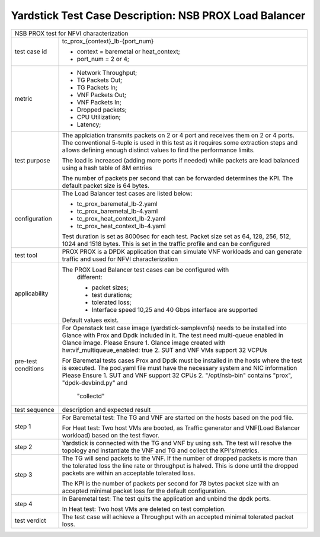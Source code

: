 .. This work is licensed under a Creative Commons Attribution 4.0 International
.. License.
.. http://creativecommons.org/licenses/by/4.0
.. (c) OPNFV, 2017 Intel Corporation.

*******************************************************
Yardstick Test Case Description: NSB PROX Load Balancer
*******************************************************

+-----------------------------------------------------------------------------+
|NSB PROX test for NFVI characterization                                      |
|                                                                             |
+--------------+--------------------------------------------------------------+
|test case id  | tc_prox_{context}_lb-{port_num}                              |
|              |                                                              |
|              | * context = baremetal or heat_context;                       |
|              | * port_num = 2 or 4;                                         |
|              |                                                              |
+--------------+--------------------------------------------------------------+
|metric        | * Network Throughput;                                        |
|              | * TG Packets Out;                                            |
|              | * TG Packets In;                                             |
|              | * VNF Packets Out;                                           |
|              | * VNF Packets In;                                            |
|              | * Dropped packets;                                           |
|              | * CPU Utilization;                                           |
|              | * Latency;                                                   |
|              |                                                              |
+--------------+--------------------------------------------------------------+
|test purpose  | The applciation transmits packets on 2 or 4 port and receives|
|              | them on 2 or 4 ports.                                        |
|              | The conventional 5-tuple is used in this test as it requires |
|              | some extraction steps and allows defining enough distinct    |
|              | values to find the performance limits.                       |
|              |                                                              |
|              | The load is increased (adding more ports if needed) while    |
|              | packets are load balanced using a hash table of 8M entries   |
|              |                                                              |
|              | The number of packets per second that can be forwarded       |
|              | determines the KPI. The default packet size is 64 bytes.     |
|              |                                                              |
+--------------+--------------------------------------------------------------+
|configuration | The Load Balancer test cases are listed below:               |
|              |                                                              |
|              | * tc_prox_baremetal_lb-2.yaml                                |
|              | * tc_prox_baremetal_lb-4.yaml                                |
|              | * tc_prox_heat_context_lb-2.yaml                             |
|              | * tc_prox_heat_context_lb-4.yaml                             |
|              |                                                              |
|              | Test duration is set as 8000sec for each test.               |
|              | Packet size set as 64, 128, 256, 512, 1024 and 1518 bytes.   |
|              | This is set in the traffic profile and can be configured     |
|              |                                                              |
+--------------+--------------------------------------------------------------+
|test tool     | PROX                                                         |
|              | PROX is a DPDK application that can simulate VNF workloads   |
|              | and can generate traffic and used for NFVI characterization  |
|              |                                                              |
+--------------+--------------------------------------------------------------+
|applicability | The PROX Load Balancer test cases can be configured with     |
|              |  different:                                                  |
|              |                                                              |
|              |  * packet sizes;                                             |
|              |  * test durations;                                           |
|              |  * tolerated loss;                                           |
|              |  * Interface speed 10,25 and 40 Gbps interface are supported |
|              |                                                              |
|              | Default values exist.                                        |
|              |                                                              |
+--------------+--------------------------------------------------------------+
|pre-test      | For Openstack test case image (yardstick-samplevnfs) needs   |
|conditions    | to be installed into Glance with Prox and Dpdk included in   |
|              | it. The test need multi-queue enabled in Glance image.       |
|              | Please Ensure                                                |
|              | 1. Glance image created with hw:vif_multiqueue_enabled: true |
|              | 2. SUT and VNF VMs support 32 VCPUs                          |
|              |                                                              |
|              | For Baremetal tests cases Prox and Dpdk must be installed in |
|              | the hosts where the test is executed. The pod.yaml file must |
|              | have the necessary system and NIC information                |
|              | Please Ensure                                                |
|              | 1. SUT and VNF support 32 CPUs                               |
|              | 2. "/opt/nsb-bin" contains "prox", "dpdk-devbind.py" and     |
|              |    "collectd"                                                |
|              |                                                              |
+--------------+--------------------------------------------------------------+
|test sequence | description and expected result                              |
|              |                                                              |
+--------------+--------------------------------------------------------------+
|step 1        | For Baremetal test: The TG and VNF are started on the hosts  |
|              | based on the pod file.                                       |
|              |                                                              |
|              | For Heat test: Two host VMs are booted, as Traffic generator |
|              | and VNF(Load Balancer workload) based on the test flavor.    |
|              |                                                              |
+--------------+--------------------------------------------------------------+
|step 2        | Yardstick is connected with the TG and VNF by using ssh.     |
|              | The test will resolve the topology and instantiate the VNF   |
|              | and TG and collect the KPI's/metrics.                        |
|              |                                                              |
+--------------+--------------------------------------------------------------+
|step 3        | The TG will send packets to the VNF. If the number of        |
|              | dropped packets is more than the tolerated loss the line     |
|              | rate or throughput is halved. This is done until the dropped |
|              | packets are within an acceptable tolerated loss.             |
|              |                                                              |
|              | The KPI is the number of packets per second for 78 bytes     |
|              | packet size with an accepted minimal packet loss for the     |
|              | default configuration.                                       |
|              |                                                              |
+--------------+--------------------------------------------------------------+
|step 4        | In Baremetal test: The test quits the application and unbind |
|              | the dpdk ports.                                              |
|              |                                                              |
|              | In Heat test: Two host VMs are deleted on test completion.   |
|              |                                                              |
+--------------+--------------------------------------------------------------+
|test verdict  | The test case will achieve a Throughput with an accepted     |
|              | minimal tolerated packet loss.                               |
+--------------+--------------------------------------------------------------+

